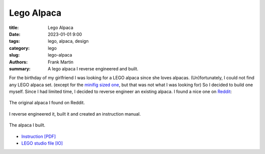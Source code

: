
Lego Alpaca
===========

:title: Lego Alpaca
:date: 2023-01-01 9:00
:tags: lego, alpaca, design
:category: lego
:slug: lego-alpaca
:authors: Frank Martin
:summary: A lego alpaca I reverse engineered and built.


For the birthday of my girlfriend I was looking for a LEGO alpaca since
she loves alpacas. (Un)fortunately, I could not find any LEGO alpaca set.
(except for the `minifig sized one <https://www.bricklink.com/v2/catalog/catalogitem.page?P=65405pb03&name=Alpaca%20/%20Llama,%20Friends%20with%20Dark%20Azure%20Eyes,%20Black%20Nose,%20and%20Tan%20Muzzle%20Pattern&category=%5BAnimal,%20Land%5D#T=C>`_,
but that was not what I was looking for) So I decided to build one
myself. Since I had limited time, I decided to reverse engineer an
existing alpaca. I found a nice one on `Reddit <https://www.reddit.com/r/lego/comments/lkb669/alpaca_forever/>`_:

.. figure:: /images/lego-alpaca/alpaca1.png
   :alt: Lego Alpaca
   :align: center
   :width: 400px

   The original alpaca I found on Reddit.

I reverse engineered it, built it and created an instruction manual.

.. figure:: /images/lego-alpaca/my-alpaca.png
   :alt: My Lego Alpaca
   :align: center
   :width: 400px

   The alpaca I built.

* `Instruction [PDF] <{static}/downloads/paca-lego.pdf>`_
* `LEGO studio file [IO] <{static}/downloads/paca-lego.io>`_